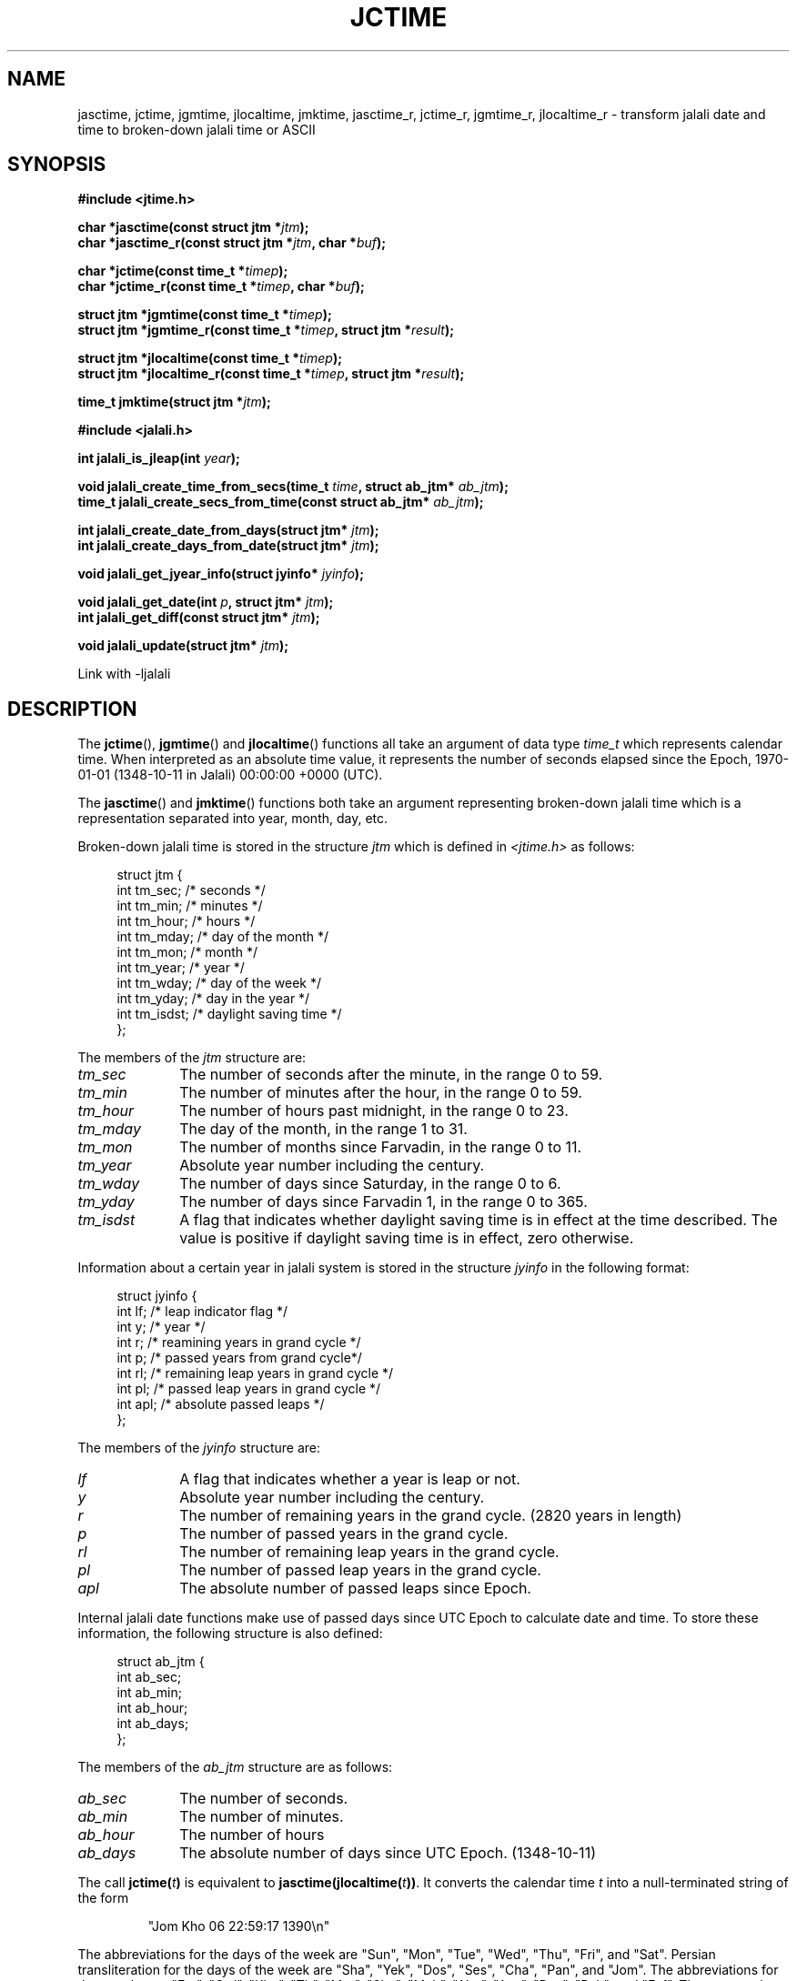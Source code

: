 .\" * jctime.3 - Tools for manipulating Jalali representation of Iranian calendar
.\" * and necessary conversations to Gregorian calendar.
.\" * Copyright (C) 2006, 2007, 2009, 2010, 2011 Ashkan Ghassemi.
.\" *
.\" * This file is part of libjalali.
.\" *
.\" * libjalali is free software: you can redistribute it and/or modify
.\" * it under the terms of the GNU Lesser General Public License as published by
.\" * the Free Software Foundation, either version 3 of the License, or
.\" * (at your option) any later version.
.\" *
.\" * libjalali is distributed in the hope that it will be useful,
.\" * but WITHOUT ANY WARRANTY; without even the implied warranty of
.\" * MERCHANTABILITY or FITNESS FOR A PARTICULAR PURPOSE.  See the
.\" * GNU Lesser General Public License for more details.
.\" *
.\" * You should have received a copy of the GNU Lesser General Public License
.\" * along with libjalali.  If not, see <http://www.gnu.org/licenses/>.

.TH JCTIME 3 2011-05-28 "" "libjalali Manual"
.SH NAME
jasctime, jctime, jgmtime, jlocaltime, jmktime, jasctime_r, jctime_r, jgmtime_r,
jlocaltime_r \- transform jalali date and time to broken-down jalali time or ASCII
.SH SYNOPSIS
.nf
.B #include <jtime.h>
.sp
.BI "char *jasctime(const struct jtm *" jtm );
.br
.BI "char *jasctime_r(const struct jtm *" jtm ", char *" buf );
.sp
.BI "char *jctime(const time_t *" timep );
.br
.BI "char *jctime_r(const time_t *" timep ", char *" buf );
.sp
.BI "struct jtm *jgmtime(const time_t *" timep );
.br
.BI "struct jtm *jgmtime_r(const time_t *" timep ", struct jtm *" result );
.sp
.BI "struct jtm *jlocaltime(const time_t *" timep );
.br
.BI "struct jtm *jlocaltime_r(const time_t *" timep ", struct jtm *" result );
.sp
.BI "time_t jmktime(struct jtm *" jtm );
.br
.sp
.B #include <jalali.h>
.sp
.BI "int jalali_is_jleap(int " year );
.sp
.BI "void jalali_create_time_from_secs(time_t " time ", struct ab_jtm* " ab_jtm );
.br
.BI "time_t jalali_create_secs_from_time(const struct ab_jtm* " ab_jtm );
.sp
.BI "int jalali_create_date_from_days(struct jtm* " jtm );
.br
.BI "int jalali_create_days_from_date(struct jtm* " jtm );
.sp
.BI "void jalali_get_jyear_info(struct jyinfo* " jyinfo );
.sp
.BI "void jalali_get_date(int " p ", struct jtm* " jtm );
.br
.BI "int jalali_get_diff(const struct jtm* " jtm );
.sp
.BI "void jalali_update(struct jtm* " jtm );
.br
.fi
.sp
.in
.ad l
.sp
Link with -ljalali
.sp
.RE
.ad
.SH DESCRIPTION
The
.BR jctime (),
.BR jgmtime ()
and
.BR jlocaltime ()
functions all take
an argument of data type \fItime_t\fP which represents calendar time.
When interpreted as an absolute time value, it represents the number of
seconds elapsed since the Epoch, 1970-01-01 (1348-10-11 in Jalali) 00:00:00 +0000 (UTC).
.PP
The
.BR jasctime ()
and
.BR jmktime ()
functions both take an argument
representing broken-down jalali time which is a representation
separated into year, month, day, etc.
.PP
Broken-down jalali time is stored
in the structure \fIjtm\fP which is defined in \fI<jtime.h>\fP as follows:
.sp
.in +4n
.nf
struct jtm {
    int tm_sec;         /* seconds */
    int tm_min;         /* minutes */
    int tm_hour;        /* hours */
    int tm_mday;        /* day of the month */
    int tm_mon;         /* month */
    int tm_year;        /* year */
    int tm_wday;        /* day of the week */
    int tm_yday;        /* day in the year */
    int tm_isdst;       /* daylight saving time */
};
.fi
.in
.PP
The members of the \fIjtm\fP structure are:
.TP 10
.I tm_sec
The number of seconds after the minute, in the range 0 to 59.
.TP
.I tm_min
The number of minutes after the hour, in the range 0 to 59.
.TP
.I tm_hour
The number of hours past midnight, in the range 0 to 23.
.TP
.I tm_mday
The day of the month, in the range 1 to 31.
.TP
.I tm_mon
The number of months since Farvadin, in the range 0 to 11.
.TP
.I tm_year
Absolute year number including the century.
.TP
.I tm_wday
The number of days since Saturday, in the range 0 to 6.
.TP
.I tm_yday
The number of days since Farvadin 1, in the range 0 to 365.
.TP
.I tm_isdst
A flag that indicates whether daylight saving time is in effect at the
time described.
The value is positive if daylight saving time is in
effect, zero otherwise.
.PP
Information about a certain year in jalali system is stored
in the structure \fIjyinfo\fP in the following format:
.sp
.in +4n
.nf
struct jyinfo {
    int lf;                /* leap indicator flag */
    int y;                 /* year */
    int r;                 /* reamining years in grand cycle */
    int p;                 /* passed years from grand cycle*/
    int rl;                /* remaining leap years in grand cycle */
    int pl;                /* passed leap years in grand cycle */
    int apl;               /* absolute passed leaps */
};
.fi
.in
.PP
The members of the \fIjyinfo\fP structure are:
.TP 10
.I lf
A flag that indicates whether a year is leap or not.
.TP
.I y
Absolute year number including the century.
.TP
.I r
The number of remaining years in the grand cycle. (2820 years in length)
.TP
.I p
The number of passed years in the grand cycle.
.TP
.I rl
The number of remaining leap years in the grand cycle.
.TP
.I pl
The number of passed leap years in the grand cycle.
.TP
.I apl
The absolute number of passed leaps since Epoch.
.PP
Internal jalali date functions make use of passed days since
UTC Epoch to calculate date and time. To store these information,
the following structure is also defined:
.sp
.in +4n
.nf
struct ab_jtm {
    int ab_sec;
    int ab_min;
    int ab_hour;
    int ab_days;
};
.fi
.in
.PP
The members of the \fIab_jtm\fP structure are as follows:
.TP 10
.I ab_sec
The number of seconds.
.TP
.I ab_min
The number of minutes.
.TP
.I ab_hour
The number of hours
.TP
.I ab_days
The absolute number of days since UTC Epoch. (1348-10-11)
.PP
The call
.BI jctime( t )
is equivalent to
.BI jasctime(jlocaltime( t )) \fR.
It converts the calendar time \fIt\fP into a
null-terminated string of the form
.sp
.RS
"Jom Kho 06 22:59:17 1390\\n"
.RE
.sp
The abbreviations for the days of the week are "Sun", "Mon", "Tue", "Wed",
"Thu", "Fri", and "Sat".
Persian transliteration for the days of the week are "Sha", "Yek", "Dos", "Ses",
"Cha", "Pan", and "Jom".
The abbreviations for the months are "Far",
"Ord", "Kho", "Tir", "Mor", "Sha", "Meh", "Aba", "Aza", "Dey", "Bah", and
"Esf".
The return value points to a statically allocated string which
might be overwritten by subsequent calls to any of the date and time
functions.
The reentrant version
.BR jctime_r ()
does the same, but stores the
string in a user-supplied buffer
which should have room for at least 26 bytes.
.PP
The
.BR jgmtime ()
function converts the calendar time \fItimep\fP to
broken-down jalali time representation, expressed in Coordinated Universal Time
(UTC).
The return value points to a statically allocated struct which might be
overwritten by subsequent calls to any of the jalali date and time functions.
The
.BR jgmtime_r ()
function does the same, but stores the data in a
user-supplied struct.
The function acts as if it called
.BR tzset (3)
.PP
The
.BR jlocaltime ()
function converts the calendar time \fItimep\fP to
broken-down jalali time representation,
expressed relative to the user's specified timezone.
The function acts as if it called
.BR tzset (3)
and sets the external variables \fItzname\fP with
information about the current timezone, \fItimezone\fP with the difference
between Coordinated Universal Time (UTC) and local standard time in
seconds, and \fIdaylight\fP to a nonzero value if daylight savings
time rules apply during some part of the year.
The return value points to a statically allocated struct which might be
overwritten by subsequent calls to any of the jalali date and time functions.
The
.BR jlocaltime_r ()
function does the same, but stores the data in a
user-supplied struct.
.PP
The
.BR jasctime ()
function converts the broken-down jalali time value
\fIjtm\fP into a null-terminated string with the same format as
.BR jctime ().
The return value points to a statically allocated string which might be
overwritten by subsequent calls to any of the date and time functions.
The
.BR jasctime_r ()
function does the same, but stores the string in
a user-supplied buffer which should have room for at least 26 bytes.
.PP
The
.BR jmktime ()
function converts a broken-down jalali time structure, expressed
as local time, to calendar time representation.
The function ignores
the values supplied by the caller in the
.I tm_wday
field.
The value specified in the
.I tm_isdst
field informs
.BR jmktime ()
whether or not daylight saving time (DST)
is in effect for the time supplied in the
.I jtm
structure:
a positive value means DST is in effect;
zero means that DST is not in effect;

The
.BR jmktime ()
function modifies the fields of the
.IR jtm
structure as follows:
.I tm_wday
and
.I tm_yday
are set to values determined from the contents of the other fields;
if structure members are outside their valid interval, they will be
normalized (so that, for example, 40 Bahman is changed into 10 Esfand);
Calling
.BR jmktime ()
also sets the external variable \fItzname\fP with
information about the current timezone.

.BR jmktime ()
function does not check the values of the \fIjtm\fP structure.

.PP
There are a number of non-standard functions also provided
to work with jalali date and time.

.PP
The
.BR jalali_is_jleap ()
function returns an integer indicating whether the year specified is leap or not.
It returns 1 on the event of encountering a leap year, 0 otherwise.

.PP
The
.BR jalali_create_time_from_secs ()
function fills out the \fIab_jtm\fP structure members based on
the absolute number of seconds elapsed since UTC Epoch.

.PP
The
.BR jalali_create_secs_from_time ()
function is the converse function to
.BR jalali_create_time_from_secs ()
which returns absolute number of seconds elapsed since UTC Epoch
based on the supplied \fIab_jtm\fP structure.

.PP
The
.BR jalali_create_date_from_days ()
function alters \fItm_mon\fP and \fItm_mday\fP fields of the
broken-down jalali time strucutre based on it's \fItm_yday\fP field.
It returns -1 on the event of encountering any errors and structure
fields remain untouched.

.PP
The
.BR jalali_create_days_from_date ()
function alters \fItm_yday\fP field of the broken-down jalali
time structure based on it's \fItm_mon\fP and \fItm_mday\fP
fields. It returns -1 on the event of encountering any errors and
structure fields remain untouched.

.PP
The
.BR jalali_get_jyear_info ()
function modifies \fIjyinfo\fP structure fields to match
information for year specified by it's \fIy\fP field. Information
regarding a year in jalali system includes leap flag, passed and
reamining years in the grand cycle, passed and remaining leap
years in the grand cycle and absolute number of passed leaps
since UTC Epoch.

.PP
The
.BR jalali_get_date ()
function calculates the jalali date based on number of days since
UTC epoch. It alters the broken-down jalali time structure fields
accordingly.

.PP
The
.BR jalali_get_diff ()
function is the converse function of
.BR jalali_get_date ()
and calculates the number of days passed since UTC Epoch based
on a broken-down jalali time structure supplied to it.

.PP
The
.BR jalali_update ()
function updates \fItm_wday\fP and \fItm_yday\fP fields of the
broken-down jalali time structure based on it's \fItm_year\fP
, \fItm_mon\fP and \fItm_mday\fP. \fItm_isdst\fP, \fItm_gmtoff\fP
and \fItm_zone\fP fields are set accordingly. \fItm_hour\fP, \fItm_min\fP and
\fItm_sec\fP fields remain untouched.

.SH "EXAMPLES"
The following program converts a jalali date to gregorian
.nf
#include <stdio.h>
#include <stdlib.h>
#include <time.h>
#include <jalali.h>
#include <jtime.h>

int
main(int argc, char ** argv)
{
    struct tm tm;
    struct jtm jtm;
    time_t t;

    jtm.tm_year = atoi(argv[1]);
    jtm.tm_mon = atoi(argv[2]);
    jtm.tm_mday = atoi(argv[3]);

    jalali_update(&jtm);
    t = jmktime(&jtm);
    localtime_r(&t, &tm);
    printf("%d/%d/%d \\n", tm.tm_year, tm.tm_mon, tm.tm_mday);
    exit(EXIT_SUCCESS);
}

.SH "RETURN VALUE"
Each of these functions returns the value described, or NULL
(\-1 in case of
.BR jmktime ())
in case an error was detected.
.SH "CONFORMING TO"
C99 Standards.
These functions are provided with APIs similar to that of POSIX.1-2001 date and time
manipulation and are
.B NOT
part of POSIX standard. For thread safety
.BR jasctime (),
.BR jctime (),
.BR gmtime (),
.BR localtime (),
and
.BR mktime ()
set of functions should nout be used. See reentrant versions.

like POSIX.1-2008, the following functions:
.BR jasctime (),
.BR jasctime_r (),
.BR jctime (),
and
.BR jctime_r ()
should be considered obsolete.
Use
.BR jstrftime (3)
instead.
.SH NOTES
The four functions
.BR jasctime (),
.BR jctime (),
.BR jgmtime ()
and
.BR jlocaltime ()
return a pointer to static data and hence are not thread-safe.
Thread-safe versions are
.BR jasctime_r (),
.BR jctime_r (),
.BR jgmtime_r ()
and
.BR jlocaltime_r ()

.LP
libjalali version of \fIstruct jtm\fP has additional fields
.sp
.RS
.nf
long tm_gmtoff;           /* Seconds east of UTC */
const char *tm_zone;      /* Timezone abbreviation */
.fi

.SH "SEE ALSO"
.BR jdate (1),
.BR jcal (1),
.BR gettimeofday (2),
.BR time (2),
.BR utime (2),
.BR clock (3),
.BR difftime (3),
.BR jstrftime (3),
.BR jstrptime (3),
.BR timegm (3),
.BR tzset (3),
.BR time (7)
.SH COLOPHON
This page is part of release 0.2 of the libjalali
.I man-pages
.SH AUTHOR
Written by Ashkan Ghassemi. <ghassemi@ftml.net>
.SH REPORTING BUGS
Report libjalali bugs to <ghassemi@ftml.net>

libjalali home page: <http://savannah.nongnu.org/projects/jcal/>
.SH COPYRIGHT
Copyright (C) 2011 Ashkan Ghassemi.

License LGPLv3+: GNU LGPL version 3 or later
<http://gnu.org/licenses/lgpl.html>.
This is free software: you are free to change and redistribute it. There is NO WARRANTY, to the extent permitted by
law.
